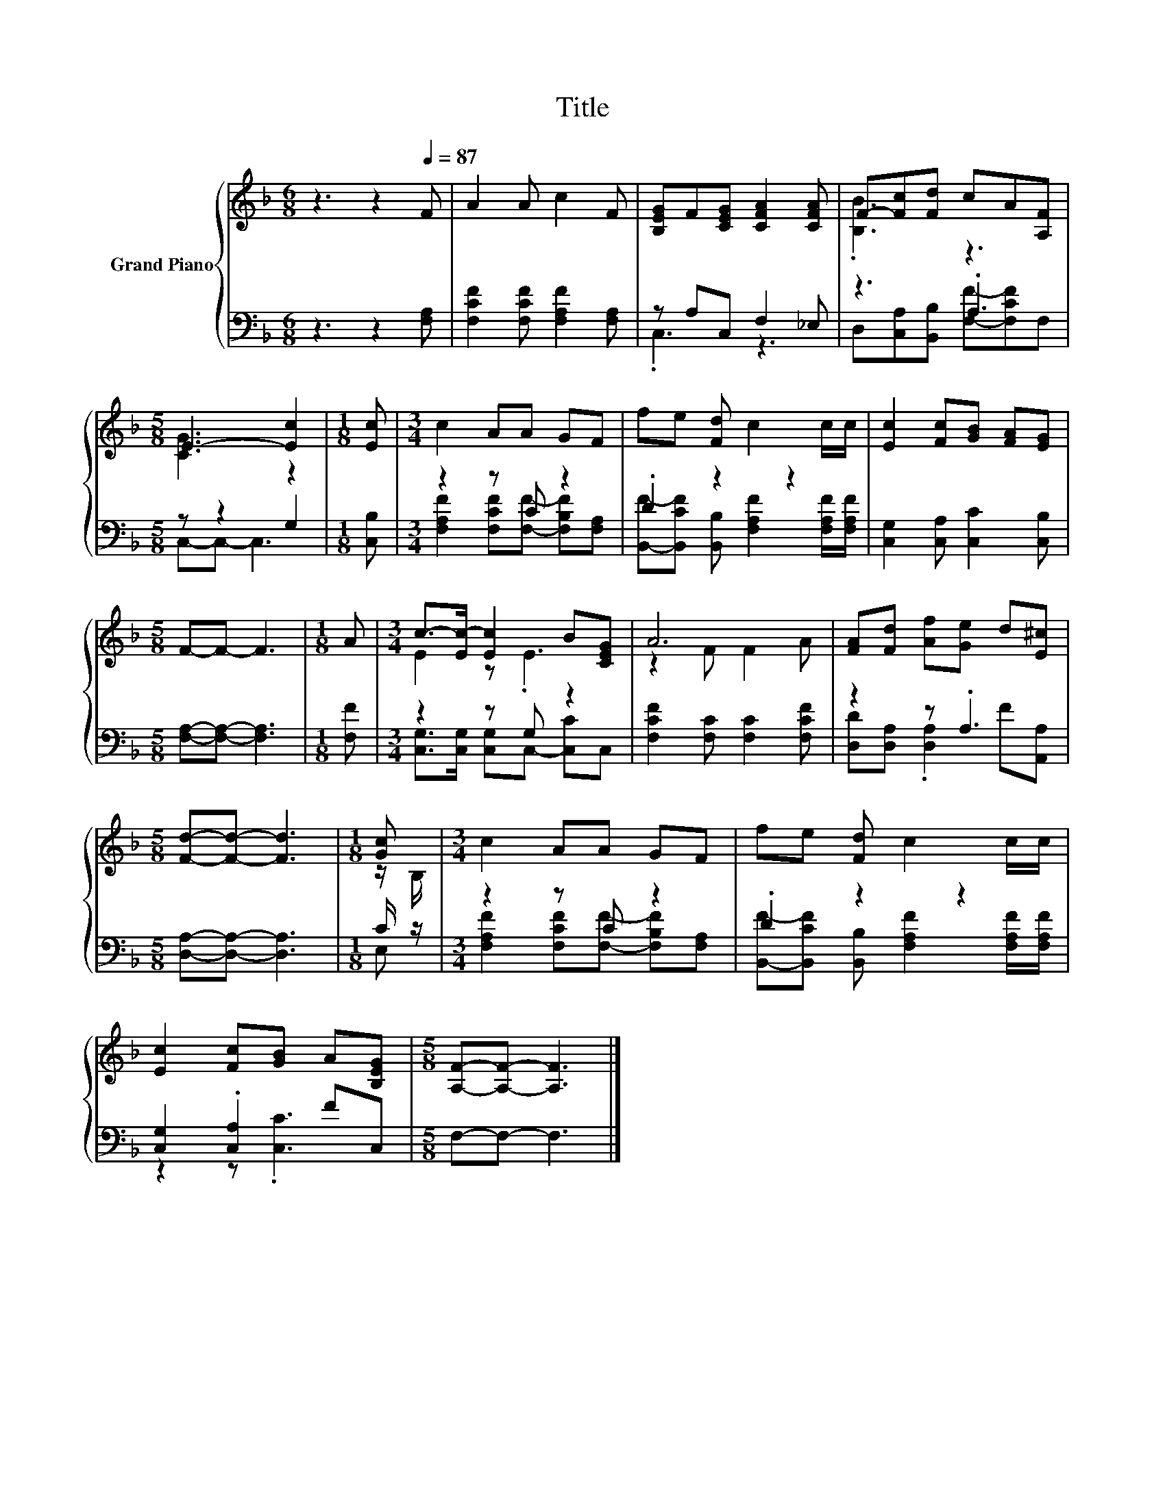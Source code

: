 X:1
T:Title
%%score { ( 1 4 ) | ( 2 3 ) }
L:1/8
M:6/8
K:F
V:1 treble nm="Grand Piano"
V:4 treble 
V:2 bass 
V:3 bass 
V:1
 z3 z2[Q:1/4=87] F | A2 A c2 F | [B,EG]F[CEG] [CFA]2 [CFA] | F-[Fc][Fd] cA[A,F] | %4
[M:5/8] E3- [Ec]2 |[M:1/8] [Ec] |[M:3/4] c2 AA GF | fe [Fd] c2 c/c/ | [Ec]2 [Fc][GB] [FA][EG] | %9
[M:5/8] F-F- F3 |[M:1/8] A |[M:3/4] c->[Ec-] [Ec]2 B[CEG] | A6 | [FA][Fd] [Af][Ge] d[E^c] | %14
[M:5/8] [Fd]-[Fd]- [Fd]3 |[M:1/8] [Gc] |[M:3/4] c2 AA GF | fe [Fd] c2 c/c/ | %18
 [Ec]2 [Fc][GB] A[B,EG] |[M:5/8] [A,F]-[A,F]- [A,F]3 |] %20
V:2
 z3 z2 [F,A,] | [F,CF]2 [F,CF] [F,A,F]2 [F,A,] | z A,C, F,2 _E, | z3 .A,3 |[M:5/8] z z2 G,2 | %5
[M:1/8] [C,B,] |[M:3/4] z2 z C z2 | .D2 z2 z2 | [C,G,]2 [C,A,] [C,C]2 [C,B,] | %9
[M:5/8] [F,A,]-[F,A,]- [F,A,]3 |[M:1/8] [F,F] |[M:3/4] z2 z G, z2 | [F,CF]2 [F,C] [F,C]2 [F,CF] | %13
 z2 z .A,3 |[M:5/8] [D,A,]-[D,A,]- [D,A,]3 |[M:1/8] C/ z/ |[M:3/4] z2 z C z2 | .D2 z2 z2 | %18
 [C,G,]2 .[C,A,]2 FC, |[M:5/8] F,-F,- F,3 |] %20
V:3
 x6 | x6 | .C,3 z3 | D,[C,A,][B,,B,] [F,F]-[F,CF]F, |[M:5/8] C,-C,- C,3 |[M:1/8] x | %6
[M:3/4] [F,A,F]2 [F,CF][F,F]- [F,B,F][F,A,] | [B,,F]-[B,,CF] [B,,B,] [F,A,F]2 [F,A,F]/[F,A,F]/ | %8
 x6 |[M:5/8] x5 |[M:1/8] x |[M:3/4] [C,G,]>[C,G,] [C,G,]C,- [C,C]C, | x6 | %13
 [D,D][D,A,] .[D,A,]2 F[A,,A,] |[M:5/8] x5 |[M:1/8] E, | %16
[M:3/4] [F,A,F]2 [F,CF][F,F]- [F,B,F][F,A,] | [B,,F]-[B,,CF] [B,,B,] [F,A,F]2 [F,A,F]/[F,A,F]/ | %18
 z2 z .[C,C]3 |[M:5/8] x5 |] %20
V:4
 x6 | x6 | x6 | .[B,B]3 z3 |[M:5/8] [CG]3 z2 |[M:1/8] x |[M:3/4] x6 | x6 | x6 |[M:5/8] x5 | %10
[M:1/8] x |[M:3/4] E2 z .E3 | z2 F F2 A | x6 |[M:5/8] x5 |[M:1/8] z/ B,/ |[M:3/4] x6 | x6 | x6 | %19
[M:5/8] x5 |] %20

